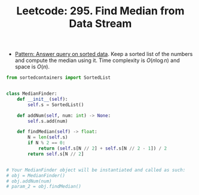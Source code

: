 :PROPERTIES:
:ID:       CA7E6559-D1E8-488B-A803-67B445515302
:ROAM_REFS: https://leetcode.com/problems/find-median-from-data-stream/
:END:
#+TITLE: Leetcode: 295. Find Median from Data Stream
#+ROAM_REFS: https://leetcode.com/problems/find-median-from-data-stream/
#+LEETCODE_LEVEL: Hard
#+ANKI_DECK: Problem Solving

- [[id:A18543C4-83BC-40F1-A243-B85FD935FAC0][Pattern: Answer query on sorted data]].  Keep a sorted list of the numbers and compute the median using it.  Time complexity is $O(n \log n)$ and space is $O(n)$.

#+begin_src python
  from sortedcontainers import SortedList


  class MedianFinder:
      def __init__(self):
          self.s = SortedList()

      def addNum(self, num: int) -> None:
          self.s.add(num)

      def findMedian(self) -> float:
          N = len(self.s)
          if N % 2 == 0:
              return (self.s[N // 2] + self.s[N // 2 - 1]) / 2
          return self.s[N // 2]


  # Your MedianFinder object will be instantiated and called as such:
  # obj = MedianFinder()
  # obj.addNum(num)
  # param_2 = obj.findMedian()
#+end_src
